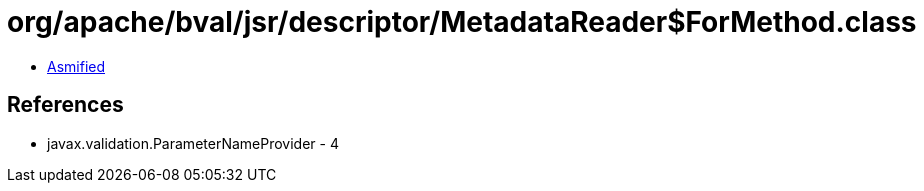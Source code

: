 = org/apache/bval/jsr/descriptor/MetadataReader$ForMethod.class

 - link:MetadataReader$ForMethod-asmified.java[Asmified]

== References

 - javax.validation.ParameterNameProvider - 4
